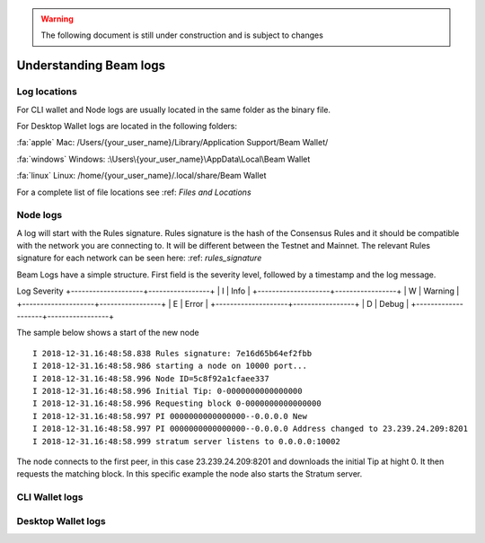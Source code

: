 .. _dev_understanding_logs:

.. warning:: The following document is still under construction and is subject to changes

Understanding Beam logs
==========================


.. _log locations:

Log locations
-------------

For CLI wallet and Node logs are usually located in the same folder as the binary file.

For Desktop Wallet logs are located in the following folders:



:fa:`apple` Mac: /Users/{your_user_name}/Library/Application Support/Beam Wallet/

:fa:`windows` Windows: :\\Users\\{your_user_name}\\AppData\\Local\\Beam Wallet

:fa:`linux` Linux: /home/{your_user_name}/.local/share/Beam Wallet

For a complete list of file locations see :ref: `Files and Locations`


Node logs
---------

A log will start with the Rules signature. Rules signature is the hash of the Consensus Rules and it should be compatible with the network you are connecting to. It will be different between the Testnet and Mainnet. The relevant Rules signature for each network can be seen here: :ref: `rules_signature`

Beam Logs have a simple structure. First field is the severity level, followed by a timestamp and the log message. 

Log Severity 
+--------------------+-----------------+
| I                  | Info            |
+--------------------+-----------------+
| W                  | Warning         |
+--------------------+-----------------+
| E                  | Error           |
+--------------------+-----------------+
| D                  | Debug           |
+--------------------+-----------------+

The sample below shows a start of the new node

::

	I 2018-12-31.16:48:58.838 Rules signature: 7e16d65b64ef2fbb
	I 2018-12-31.16:48:58.986 starting a node on 10000 port...
	I 2018-12-31.16:48:58.996 Node ID=5c8f92a1cfaee337
	I 2018-12-31.16:48:58.996 Initial Tip: 0-0000000000000000
	I 2018-12-31.16:48:58.996 Requesting block 0-0000000000000000
	I 2018-12-31.16:48:58.997 PI 0000000000000000--0.0.0.0 New
	I 2018-12-31.16:48:58.997 PI 0000000000000000--0.0.0.0 Address changed to 23.239.24.209:8201
	I 2018-12-31.16:48:58.999 stratum server listens to 0.0.0.0:10002


The node connects to the first peer, in this case 23.239.24.209:8201 and downloads the initial Tip at hight 0. It then requests the matching block. In this specific example the node also starts the Stratum server.




CLI Wallet logs
---------------



Desktop Wallet logs
-------------------




